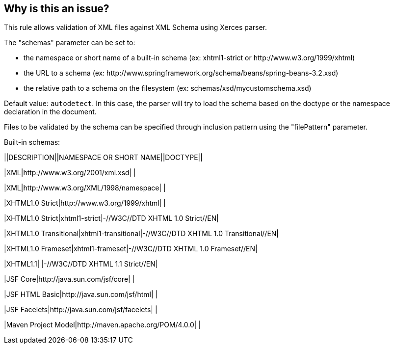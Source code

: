 == Why is this an issue?

This rule allows validation of XML files against XML Schema using Xerces parser.


The "schemas" parameter can be set to:

* the namespace or short name of a built-in schema (ex: xhtml1-strict or \http://www.w3.org/1999/xhtml)
* the URL to a schema (ex: \http://www.springframework.org/schema/beans/spring-beans-3.2.xsd)
* the relative path to a schema on the filesystem (ex: schemas/xsd/mycustomschema.xsd)

Default value: ``++autodetect++``. In this case, the parser will try to load the schema based on the doctype or the namespace declaration in the document.


Files to be validated by the schema can be specified through inclusion pattern using the "filePattern" parameter.


Built-in schemas:

||DESCRIPTION||NAMESPACE OR SHORT NAME||DOCTYPE||

|XML|http://www.w3.org/2001/xml.xsd| |

|XML|http://www.w3.org/XML/1998/namespace| |

|XHTML1.0 Strict|http://www.w3.org/1999/xhtml| |

|XHTML1.0 Strict|xhtml1-strict|-//W3C//DTD XHTML 1.0 Strict//EN|

|XHTML1.0 Transitional|xhtml1-transitional|-//W3C//DTD XHTML 1.0 Transitional//EN|

|XHTML1.0 Frameset|xhtml1-frameset|-//W3C//DTD XHTML 1.0 Frameset//EN|

|XHTML1.1| |-//W3C//DTD XHTML 1.1 Strict//EN|

|JSF Core|http://java.sun.com/jsf/core| |

|JSF HTML Basic|http://java.sun.com/jsf/html| |

|JSF Facelets|http://java.sun.com/jsf/facelets| |

|Maven Project Model|http://maven.apache.org/POM/4.0.0| |



ifdef::env-github,rspecator-view[]

'''
== Implementation Specification
(visible only on this page)

=== Message

"xxx" is invalid.


=== Parameters

.filePattern
****

Files to be validated using Ant-style matching patterns.
****
.schemas
****

----
autodetect
----

Whitespace-separated list of schemas to use for validation.
****


'''
== Comments And Links
(visible only on this page)

=== on 17 Jun 2015, 14:44:26 Linda Martin wrote:
\[~ann.campbell.2] assigned to you for review.

=== on 18 Jun 2015, 09:12:46 Linda Martin wrote:
\[~ann.campbell.2] BTW regarding the message, the rule create an issue on the first invalid element found in the file, with the message from the validator engine.

For example, for a Maven Project Model:

----
<?xml version="1.0" encoding="UTF-8"?>
<project xmlns="http://maven.apache.org/POM/4.0.0"
         xmlns:xsi="http://www.w3.org/2001/XMLSchema-instance"
         xsi:schemaLocation="http://maven.apache.org/POM/4.0.0 http://maven.apache.org/xsd/maven-4.0.0.xsd">
    <modelVersion>4.0.0</modelVersion>

    <groupId>helloWorld</groupId>
    <artifactId>helloWorld</artifactId>
    <version>1.0-SNAPSHOT</version>
    <hello> </hello>      // <-- "Invalid content was found starting with element 'hello'."

</project>
----

So I am not sure on how it should be formulated.



=== on 18 Jun 2015, 12:16:38 Ann Campbell wrote:
\[~linda.martin] I've simplified the description of the filePattern parameter, but otherwise this looks fine to me.

=== on 18 Jun 2015, 12:24:38 Ann Campbell wrote:
In fact [~linda.martin], I've realized that the description of the filePattern parameter should probably specify which wildcards (if any) may be used.

=== on 12 Nov 2015, 18:23:20 Linda Martin wrote:
\[~ann.campbell.2] OK LGTM that way!

endif::env-github,rspecator-view[]
